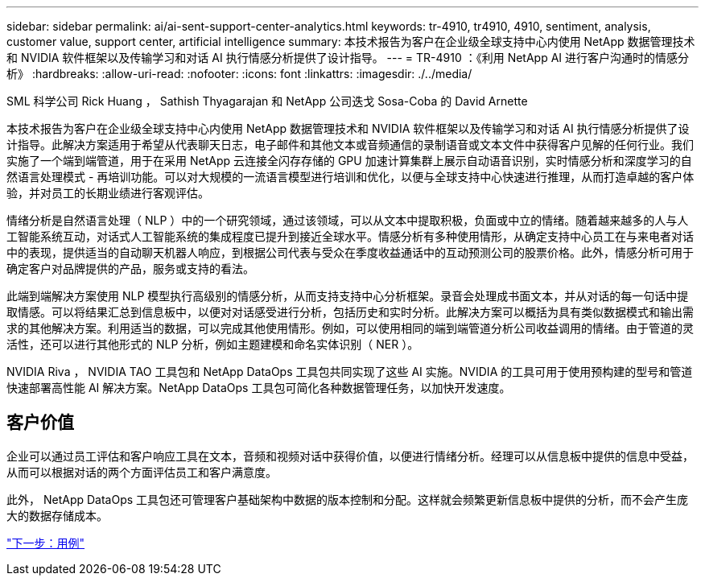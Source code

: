 ---
sidebar: sidebar 
permalink: ai/ai-sent-support-center-analytics.html 
keywords: tr-4910, tr4910, 4910, sentiment, analysis, customer value, support center, artificial intelligence 
summary: 本技术报告为客户在企业级全球支持中心内使用 NetApp 数据管理技术和 NVIDIA 软件框架以及传输学习和对话 AI 执行情感分析提供了设计指导。 
---
= TR-4910 ：《利用 NetApp AI 进行客户沟通时的情感分析》
:hardbreaks:
:allow-uri-read: 
:nofooter: 
:icons: font
:linkattrs: 
:imagesdir: ./../media/


SML 科学公司 Rick Huang ， Sathish Thyagarajan 和 NetApp 公司迭戈 Sosa-Coba 的 David Arnette

本技术报告为客户在企业级全球支持中心内使用 NetApp 数据管理技术和 NVIDIA 软件框架以及传输学习和对话 AI 执行情感分析提供了设计指导。此解决方案适用于希望从代表聊天日志，电子邮件和其他文本或音频通信的录制语音或文本文件中获得客户见解的任何行业。我们实施了一个端到端管道，用于在采用 NetApp 云连接全闪存存储的 GPU 加速计算集群上展示自动语音识别，实时情感分析和深度学习的自然语言处理模式 - 再培训功能。可以对大规模的一流语言模型进行培训和优化，以便与全球支持中心快速进行推理，从而打造卓越的客户体验，并对员工的长期业绩进行客观评估。

情绪分析是自然语言处理（ NLP ）中的一个研究领域，通过该领域，可以从文本中提取积极，负面或中立的情绪。随着越来越多的人与人工智能系统互动，对话式人工智能系统的集成程度已提升到接近全球水平。情感分析有多种使用情形，从确定支持中心员工在与来电者对话中的表现，提供适当的自动聊天机器人响应，到根据公司代表与受众在季度收益通话中的互动预测公司的股票价格。此外，情感分析可用于确定客户对品牌提供的产品，服务或支持的看法。

此端到端解决方案使用 NLP 模型执行高级别的情感分析，从而支持支持中心分析框架。录音会处理成书面文本，并从对话的每一句话中提取情感。可以将结果汇总到信息板中，以便对对话感受进行分析，包括历史和实时分析。此解决方案可以概括为具有类似数据模式和输出需求的其他解决方案。利用适当的数据，可以完成其他使用情形。例如，可以使用相同的端到端管道分析公司收益调用的情绪。由于管道的灵活性，还可以进行其他形式的 NLP 分析，例如主题建模和命名实体识别（ NER ）。

NVIDIA Riva ， NVIDIA TAO 工具包和 NetApp DataOps 工具包共同实现了这些 AI 实施。NVIDIA 的工具可用于使用预构建的型号和管道快速部署高性能 AI 解决方案。NetApp DataOps 工具包可简化各种数据管理任务，以加快开发速度。



== 客户价值

企业可以通过员工评估和客户响应工具在文本，音频和视频对话中获得价值，以便进行情绪分析。经理可以从信息板中提供的信息中受益，从而可以根据对话的两个方面评估员工和客户满意度。

此外， NetApp DataOps 工具包还可管理客户基础架构中数据的版本控制和分配。这样就会频繁更新信息板中提供的分析，而不会产生庞大的数据存储成本。

link:ai-sent-use-cases.html["下一步：用例"]
